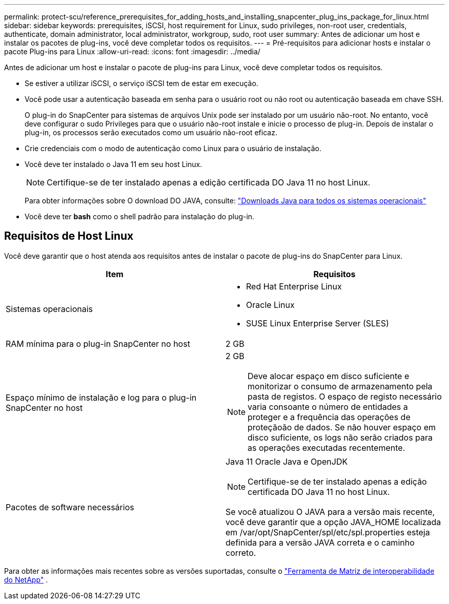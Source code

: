 ---
permalink: protect-scu/reference_prerequisites_for_adding_hosts_and_installing_snapcenter_plug_ins_package_for_linux.html 
sidebar: sidebar 
keywords: prerequisites, iSCSI, host requirement for Linux, sudo privileges, non-root user, credentials, authenticate, domain administrator, local administrator, workgroup, sudo, root user 
summary: Antes de adicionar um host e instalar os pacotes de plug-ins, você deve completar todos os requisitos. 
---
= Pré-requisitos para adicionar hosts e instalar o pacote Plug-ins para Linux
:allow-uri-read: 
:icons: font
:imagesdir: ../media/


[role="lead"]
Antes de adicionar um host e instalar o pacote de plug-ins para Linux, você deve completar todos os requisitos.

* Se estiver a utilizar iSCSI, o serviço iSCSI tem de estar em execução.
* Você pode usar a autenticação baseada em senha para o usuário root ou não root ou autenticação baseada em chave SSH.
+
O plug-in do SnapCenter para sistemas de arquivos Unix pode ser instalado por um usuário não-root. No entanto, você deve configurar o sudo Privileges para que o usuário não-root instale e inicie o processo de plug-in. Depois de instalar o plug-in, os processos serão executados como um usuário não-root eficaz.

* Crie credenciais com o modo de autenticação como Linux para o usuário de instalação.
* Você deve ter instalado o Java 11 em seu host Linux.
+

NOTE: Certifique-se de ter instalado apenas a edição certificada DO Java 11 no host Linux.

+
Para obter informações sobre O download DO JAVA, consulte: http://www.java.com/en/download/manual.jsp["Downloads Java para todos os sistemas operacionais"^]

* Você deve ter *bash* como o shell padrão para instalação do plug-in.




== Requisitos de Host Linux

Você deve garantir que o host atenda aos requisitos antes de instalar o pacote de plug-ins do SnapCenter para Linux.

|===
| Item | Requisitos 


 a| 
Sistemas operacionais
 a| 
* Red Hat Enterprise Linux
* Oracle Linux
* SUSE Linux Enterprise Server (SLES)




 a| 
RAM mínima para o plug-in SnapCenter no host
 a| 
2 GB



 a| 
Espaço mínimo de instalação e log para o plug-in SnapCenter no host
 a| 
2 GB


NOTE: Deve alocar espaço em disco suficiente e monitorizar o consumo de armazenamento pela pasta de registos. O espaço de registo necessário varia consoante o número de entidades a proteger e a frequência das operações de proteçãoão de dados. Se não houver espaço em disco suficiente, os logs não serão criados para as operações executadas recentemente.



 a| 
Pacotes de software necessários
 a| 
Java 11 Oracle Java e OpenJDK


NOTE: Certifique-se de ter instalado apenas a edição certificada DO Java 11 no host Linux.

Se você atualizou O JAVA para a versão mais recente, você deve garantir que a opção JAVA_HOME localizada em /var/opt/SnapCenter/spl/etc/spl.properties esteja definida para a versão JAVA correta e o caminho correto.

|===
Para obter as informações mais recentes sobre as versões suportadas, consulte o https://imt.netapp.com/imt/imt.jsp?components=180320;180338;&solution=1257&isHWU&src=IMT["Ferramenta de Matriz de interoperabilidade do NetApp"] .
